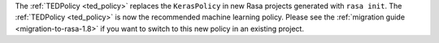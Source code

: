 The :ref:`TEDPolicy <ted_policy>` replaces the ``KerasPolicy`` in new Rasa projects generated with ``rasa init``.
The :ref:`TEDPolicy <ted_policy>` is now the recommended machine learning policy. Please see the
:ref:`migration guide <migration-to-rasa-1.8>` if you want to switch to this new policy in an existing project.

